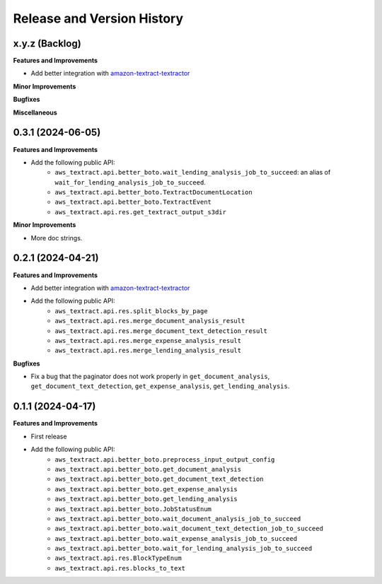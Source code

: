 .. _release_history:

Release and Version History
==============================================================================


x.y.z (Backlog)
~~~~~~~~~~~~~~~~~~~~~~~~~~~~~~~~~~~~~~~~~~~~~~~~~~~~~~~~~~~~~~~~~~~~~~~~~~~~~~
**Features and Improvements**

- Add better integration with `amazon-textract-textractor <https://github.com/aws-samples/amazon-textract-textractor>`_

**Minor Improvements**

**Bugfixes**

**Miscellaneous**


0.3.1 (2024-06-05)
~~~~~~~~~~~~~~~~~~~~~~~~~~~~~~~~~~~~~~~~~~~~~~~~~~~~~~~~~~~~~~~~~~~~~~~~~~~~~~
**Features and Improvements**

- Add the following public API:
    - ``aws_textract.api.better_boto.wait_lending_analysis_job_to_succeed``: an alias of ``wait_for_lending_analysis_job_to_succeed``.
    - ``aws_textract.api.better_boto.TextractDocumentLocation``
    - ``aws_textract.api.better_boto.TextractEvent``
    - ``aws_textract.api.res.get_textract_output_s3dir``

**Minor Improvements**

- More doc strings.


0.2.1 (2024-04-21)
~~~~~~~~~~~~~~~~~~~~~~~~~~~~~~~~~~~~~~~~~~~~~~~~~~~~~~~~~~~~~~~~~~~~~~~~~~~~~~
**Features and Improvements**

- Add better integration with `amazon-textract-textractor <https://github.com/aws-samples/amazon-textract-textractor>`_
- Add the following public API:
    - ``aws_textract.api.res.split_blocks_by_page``
    - ``aws_textract.api.res.merge_document_analysis_result``
    - ``aws_textract.api.res.merge_document_text_detection_result``
    - ``aws_textract.api.res.merge_expense_analysis_result``
    - ``aws_textract.api.res.merge_lending_analysis_result``

**Bugfixes**

- Fix a bug that the paginator does not work properly in ``get_document_analysis``, ``get_document_text_detection``, ``get_expense_analysis``, ``get_lending_analysis``.


0.1.1 (2024-04-17)
~~~~~~~~~~~~~~~~~~~~~~~~~~~~~~~~~~~~~~~~~~~~~~~~~~~~~~~~~~~~~~~~~~~~~~~~~~~~~~
**Features and Improvements**

- First release
- Add the following public API:
    - ``aws_textract.api.better_boto.preprocess_input_output_config``
    - ``aws_textract.api.better_boto.get_document_analysis``
    - ``aws_textract.api.better_boto.get_document_text_detection``
    - ``aws_textract.api.better_boto.get_expense_analysis``
    - ``aws_textract.api.better_boto.get_lending_analysis``
    - ``aws_textract.api.better_boto.JobStatusEnum``
    - ``aws_textract.api.better_boto.wait_document_analysis_job_to_succeed``
    - ``aws_textract.api.better_boto.wait_document_text_detection_job_to_succeed``
    - ``aws_textract.api.better_boto.wait_expense_analysis_job_to_succeed``
    - ``aws_textract.api.better_boto.wait_for_lending_analysis_job_to_succeed``
    - ``aws_textract.api.res.BlockTypeEnum``
    - ``aws_textract.api.res.blocks_to_text``
